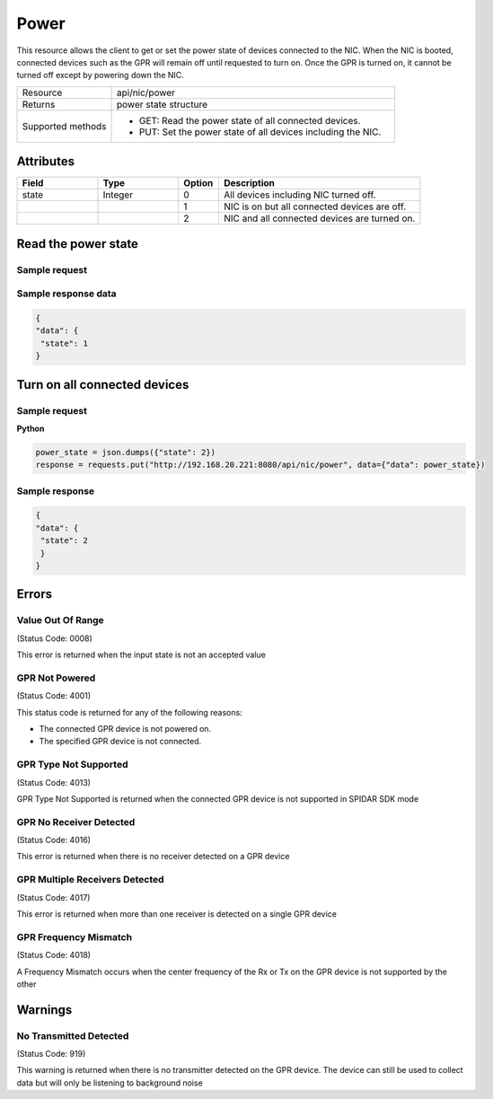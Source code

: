 *****
Power
*****

This resource allows the client to get or set the power state of devices connected to the NIC. When the NIC is booted,
connected devices such as the GPR will remain off until requested to turn on. Once the GPR is turned on, it cannot be
turned off except by powering down the NIC.

.. list-table::
   :widths: 25 75
   :header-rows: 0

   * - Resource
     - api/nic/power
   * - Returns
     - power state structure
   * - Supported methods
     - * GET: Read the power state of all connected devices.
       * PUT: Set the power state of all devices including the NIC.

Attributes
==========

.. list-table::
   :widths: 20 20 10 50
   :header-rows: 1

   * - Field
     - Type
     - Option
     - Description
   * - state
     - Integer
     - 0
     - All devices including NIC turned off.
   * -
     -
     - 1
     - NIC is on but all connected devices are off.
   * -
     -
     - 2
     - NIC and all connected devices are turned on.

Read the power state
====================

Sample request
--------------

.. tabs::

  .. code-tab:: python

    response = requests.get("http://192.168.20.221:8080/api/nic/power")

  .. code-tab:: console curl

    curl http://192.168.20.221:8080/api/nic/power

Sample response data
--------------------

.. code-block:: json

   {
   "data": {
    "state": 1
   }

Turn on all connected devices
=============================

Sample request
--------------

**Python**

.. code-block:: python

    power_state = json.dumps({"state": 2})
    response = requests.put("http://192.168.20.221:8080/api/nic/power", data={"data": power_state})

Sample response
---------------

.. code-block:: json

   {
   "data": {
    "state": 2
    }
   }

Errors
======

Value Out Of Range
------------------
(Status Code: 0008)

This error is returned when the input state is not an accepted value

GPR Not Powered
---------------
(Status Code: 4001)

This status code is returned for any of the following reasons:

- The connected GPR device is not powered on.
- The specified GPR device is not connected.

GPR Type Not Supported
----------------------
(Status Code: 4013)

GPR Type Not Supported is returned when the connected GPR device is not supported in SPIDAR SDK mode

GPR No Receiver Detected
------------------------
(Status Code: 4016)

This error is returned when there is no receiver detected on a GPR device

GPR Multiple Receivers Detected
-------------------------------
(Status Code: 4017)

This error is returned when more than one receiver is detected on a single GPR device

GPR Frequency Mismatch
----------------------
(Status Code: 4018)

A Frequency Mismatch occurs when the center frequency of the Rx or Tx on the GPR device is not supported by the other

Warnings
========

No Transmitted Detected
-----------------------
(Status Code: 919)

This warning is returned when there is no transmitter detected on the GPR device. The device can still be used to
collect data but will only be listening to background noise